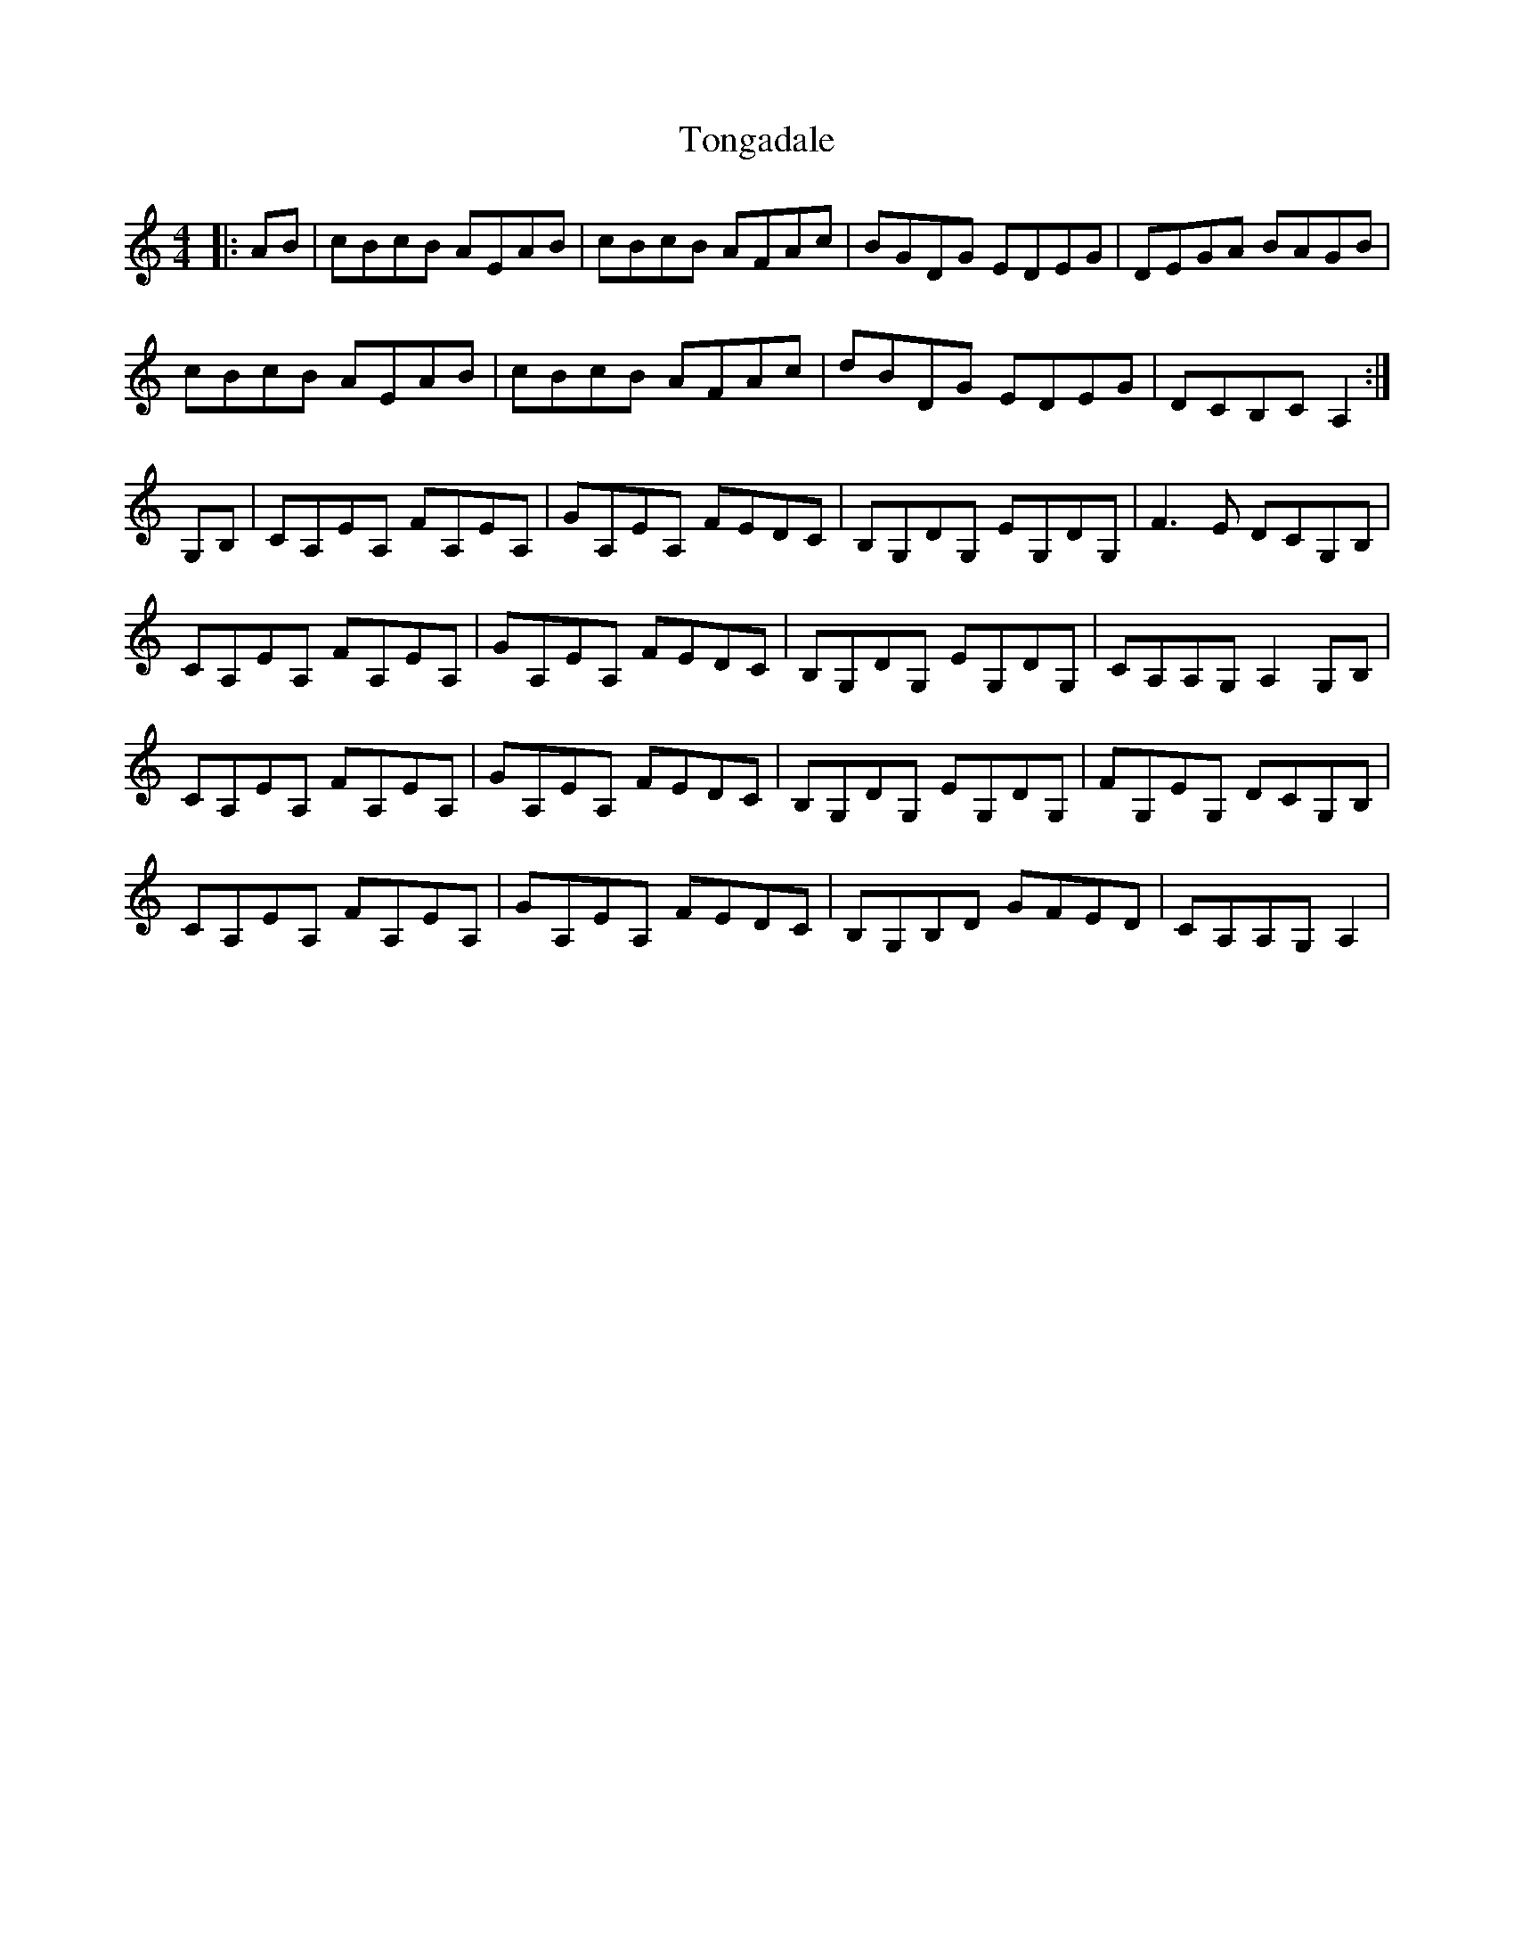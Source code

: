 X: 40609
T: Tongadale
R: reel
M: 4/4
K: Aminor
|:AB|cBcB AEAB|cBcB AFAc|BGDG EDEG|DEGA BAGB|
cBcB AEAB|cBcB AFAc|dBDG EDEG|DCB,C A,2:|
G,B,|CA,EA, FA,EA,|GA,EA, FEDC|B,G,DG, EG,DG,|F3,E DCG,B,|
CA,EA, FA,EA,|GA,EA, FEDC|B,G,DG, EG,DG,|CA,A,G, A,2 G,B,|
CA,EA, FA,EA,|GA,EA, FEDC|B,G,DG, EG,DG,|FG,EG, DCG,B,|
CA,EA, FA,EA,|GA,EA, FEDC|B,G,B,D GFED|CA,A,G, A,2|

